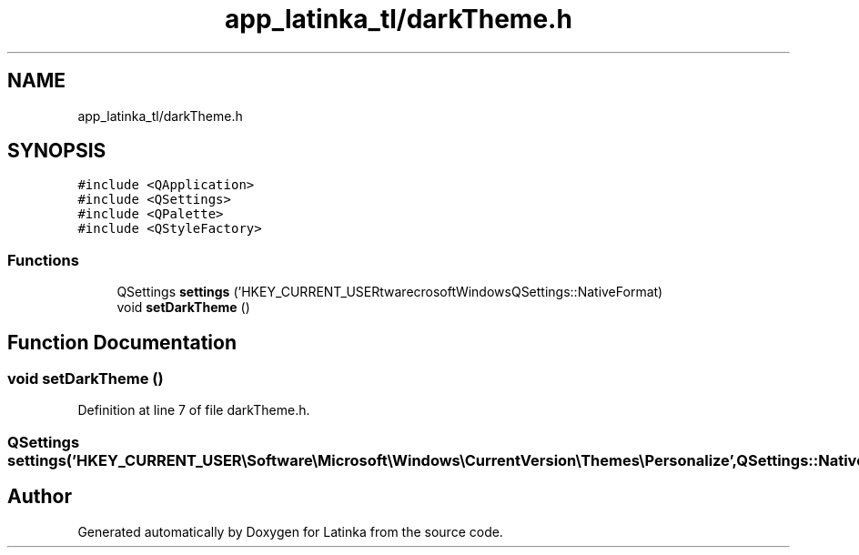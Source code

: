 .TH "app_latinka_tl/darkTheme.h" 3 "Wed Apr 7 2021" "Latinka" \" -*- nroff -*-
.ad l
.nh
.SH NAME
app_latinka_tl/darkTheme.h
.SH SYNOPSIS
.br
.PP
\fC#include <QApplication>\fP
.br
\fC#include <QSettings>\fP
.br
\fC#include <QPalette>\fP
.br
\fC#include <QStyleFactory>\fP
.br

.SS "Functions"

.in +1c
.ti -1c
.RI "QSettings \fBsettings\fP ('HKEY_CURRENT_USER\\\\Software\\\\Microsoft\\\\Windows\\\\CurrentVersion\\\\Themes\\\\Personalize', QSettings::NativeFormat)"
.br
.ti -1c
.RI "void \fBsetDarkTheme\fP ()"
.br
.in -1c
.SH "Function Documentation"
.PP 
.SS "void setDarkTheme ()"

.PP
Definition at line 7 of file darkTheme\&.h\&.
.SS "QSettings settings ('HKEY_CURRENT_USER\\\\Software\\\\Microsoft\\\\Windows\\\\CurrentVersion\\\\Themes\\\\Personalize', QSettings::NativeFormat)"

.SH "Author"
.PP 
Generated automatically by Doxygen for Latinka from the source code\&.
